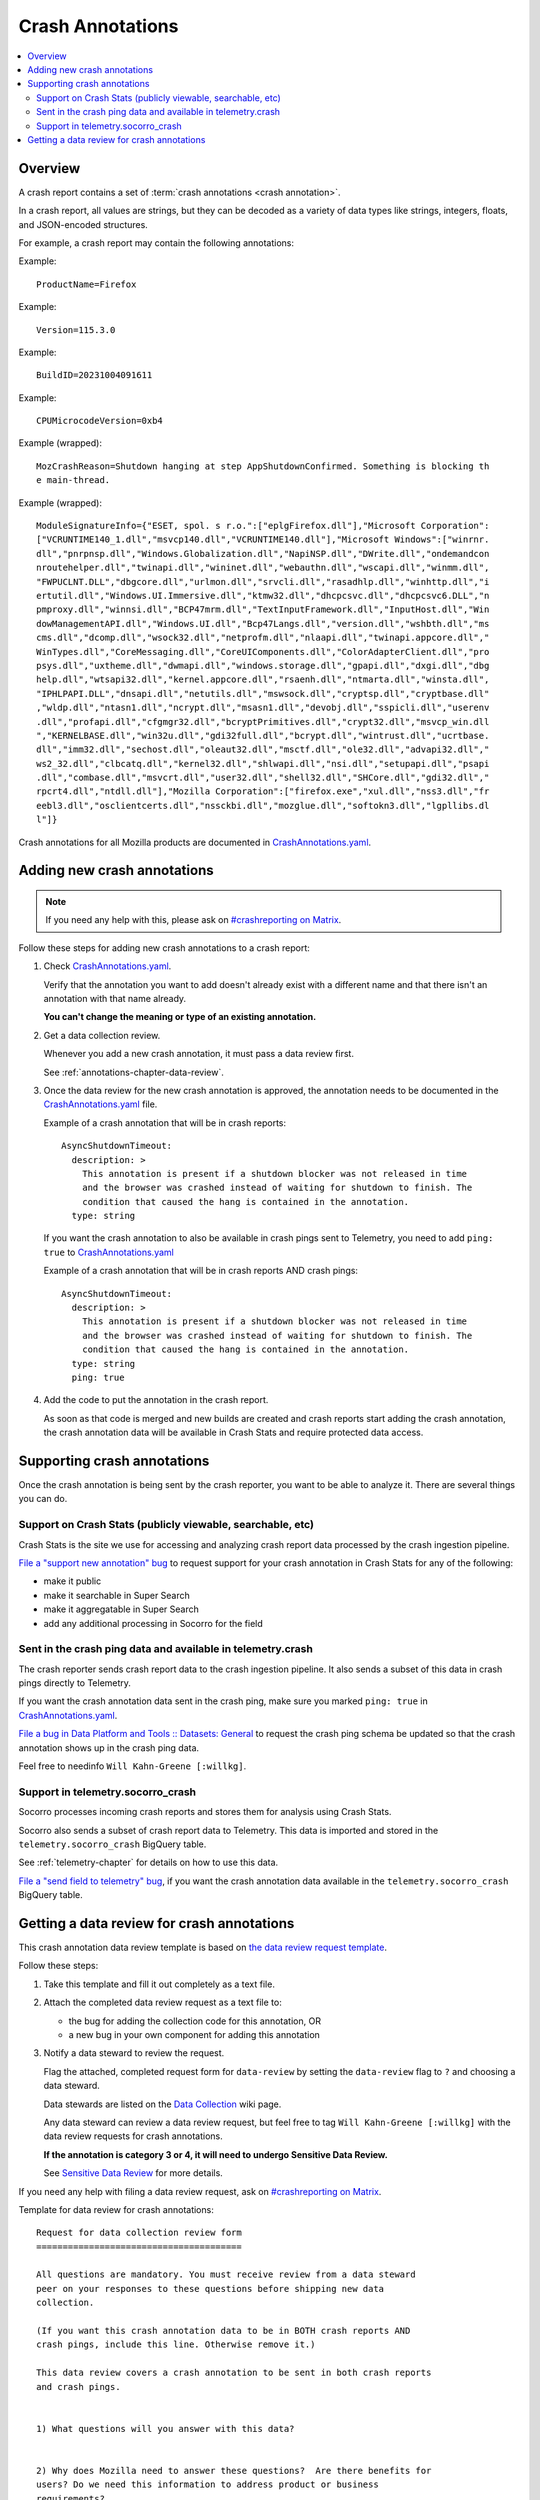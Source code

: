 .. _annotations-chapter:

=================
Crash Annotations
=================

.. contents::
   :local:


Overview
========

A crash report contains a set of :term:`crash annotations <crash annotation>`.

In a crash report, all values are strings, but they can be decoded as a variety
of data types like strings, integers, floats, and JSON-encoded structures.

For example, a crash report may contain the following annotations:

Example::

    ProductName=Firefox

Example::

    Version=115.3.0

Example::

    BuildID=20231004091611

Example::

    CPUMicrocodeVersion=0xb4

Example (wrapped)::

    MozCrashReason=Shutdown hanging at step AppShutdownConfirmed. Something is blocking th
    e main-thread.

Example (wrapped)::

    ModuleSignatureInfo={"ESET, spol. s r.o.":["eplgFirefox.dll"],"Microsoft Corporation":
    ["VCRUNTIME140_1.dll","msvcp140.dll","VCRUNTIME140.dll"],"Microsoft Windows":["winrnr.
    dll","pnrpnsp.dll","Windows.Globalization.dll","NapiNSP.dll","DWrite.dll","ondemandcon
    nroutehelper.dll","twinapi.dll","wininet.dll","webauthn.dll","wscapi.dll","winmm.dll",
    "FWPUCLNT.DLL","dbgcore.dll","urlmon.dll","srvcli.dll","rasadhlp.dll","winhttp.dll","i
    ertutil.dll","Windows.UI.Immersive.dll","ktmw32.dll","dhcpcsvc.dll","dhcpcsvc6.DLL","n
    pmproxy.dll","winnsi.dll","BCP47mrm.dll","TextInputFramework.dll","InputHost.dll","Win
    dowManagementAPI.dll","Windows.UI.dll","Bcp47Langs.dll","version.dll","wshbth.dll","ms
    cms.dll","dcomp.dll","wsock32.dll","netprofm.dll","nlaapi.dll","twinapi.appcore.dll","
    WinTypes.dll","CoreMessaging.dll","CoreUIComponents.dll","ColorAdapterClient.dll","pro
    psys.dll","uxtheme.dll","dwmapi.dll","windows.storage.dll","gpapi.dll","dxgi.dll","dbg
    help.dll","wtsapi32.dll","kernel.appcore.dll","rsaenh.dll","ntmarta.dll","winsta.dll",
    "IPHLPAPI.DLL","dnsapi.dll","netutils.dll","mswsock.dll","cryptsp.dll","cryptbase.dll"
    ,"wldp.dll","ntasn1.dll","ncrypt.dll","msasn1.dll","devobj.dll","sspicli.dll","userenv
    .dll","profapi.dll","cfgmgr32.dll","bcryptPrimitives.dll","crypt32.dll","msvcp_win.dll
    ","KERNELBASE.dll","win32u.dll","gdi32full.dll","bcrypt.dll","wintrust.dll","ucrtbase.
    dll","imm32.dll","sechost.dll","oleaut32.dll","msctf.dll","ole32.dll","advapi32.dll","
    ws2_32.dll","clbcatq.dll","kernel32.dll","shlwapi.dll","nsi.dll","setupapi.dll","psapi
    .dll","combase.dll","msvcrt.dll","user32.dll","shell32.dll","SHCore.dll","gdi32.dll","
    rpcrt4.dll","ntdll.dll"],"Mozilla Corporation":["firefox.exe","xul.dll","nss3.dll","fr
    eebl3.dll","osclientcerts.dll","nssckbi.dll","mozglue.dll","softokn3.dll","lgpllibs.dl
    l"]}


Crash annotations for all Mozilla products are documented in
`CrashAnnotations.yaml`_.

.. _CrashAnnotations.yaml: https://hg.mozilla.org/mozilla-central/file/tip/toolkit/crashreporter/CrashAnnotations.yaml


Adding new crash annotations
============================

.. Note::

   If you need any help with this, please ask on `#crashreporting on Matrix
   <https://chat.mozilla.org/#/room/#crashreporting:mozilla.org>`__.


Follow these steps for adding new crash annotations to a crash report:

1. Check `CrashAnnotations.yaml`_.

   Verify that the annotation you want to add doesn't already exist with a
   different name and that there isn't an annotation with that name already.

   **You can't change the meaning or type of an existing annotation.**

2. Get a data collection review.

   Whenever you add a new crash annotation, it must pass a data review first.

   See :ref:`annotations-chapter-data-review`.

3. Once the data review for the new crash annotation is approved, the
   annotation needs to be documented in the `CrashAnnotations.yaml`_ file.

   Example of a crash annotation that will be in crash reports::

      AsyncShutdownTimeout:
        description: >
          This annotation is present if a shutdown blocker was not released in time
          and the browser was crashed instead of waiting for shutdown to finish. The
          condition that caused the hang is contained in the annotation.
        type: string


   If you want the crash annotation to also be available in crash pings sent to
   Telemetry, you need to add ``ping: true`` to `CrashAnnotations.yaml`_

   Example of a crash annotation that will be in crash reports AND crash pings::

      AsyncShutdownTimeout:
        description: >
          This annotation is present if a shutdown blocker was not released in time
          and the browser was crashed instead of waiting for shutdown to finish. The
          condition that caused the hang is contained in the annotation.
        type: string
        ping: true


4. Add the code to put the annotation in the crash report.

   As soon as that code is merged and new builds are created and crash reports
   start adding the crash annotation, the crash annotation data will be
   available in Crash Stats and require protected data access.


Supporting crash annotations
============================

Once the crash annotation is being sent by the crash reporter, you want to be
able to analyze it. There are several things you can do.


Support on Crash Stats (publicly viewable, searchable, etc)
-----------------------------------------------------------

Crash Stats is the site we use for accessing and analyzing crash report data
processed by the crash ingestion pipeline.

`File a "support new annotation" bug
<https://bugzilla.mozilla.org/enter_bug.cgi?bug_type=task&comment=I%20would%20like%20to%20add%20support%20for%20crash%20annotation%20XYZ%20to%20Crash%20Stats.%0D%0A%0D%0AI%20would%20like%20to%20%28pick%20the%20ones%20that%20apply%29%3A%0D%0A%0D%0A%2A%20make%20this%20annotation%20public%0D%0A%2A%20make%20this%20annotation%20searchable%20in%20Super%20Search%0D%0A%2A%20make%20this%20annotation%20aggregatable%20in%20Super%20Search%0D%0A%2A%20add%20additional%20processing%20for%20this%20annotation%0D%0A%0D%0AThe%20data%20review%20for%20this%20field%20is%20in%20bug%20%23XYZ.&component=General&contenttypemethod=list&contenttypeselection=text%2Fplain&defined_groups=1&filed_via=standard_form&form_name=enter_bug&op_sys=All&product=Socorro&rep_platform=All&short_desc=support%20crash%20annotation%20XYZ>`__
to request support for your crash annotation in Crash Stats for any of the
following:

* make it public
* make it searchable in Super Search
* make it aggregatable in Super Search
* add any additional processing in Socorro for the field


Sent in the crash ping data and available in telemetry.crash
------------------------------------------------------------

The crash reporter sends crash report data to the crash ingestion pipeline. It
also sends a subset of this data in crash pings directly to Telemetry.

If you want the crash annotation data sent in the crash ping, make sure you marked
``ping: true`` in `CrashAnnotations.yaml`_.

`File a bug in Data Platform and Tools :: Datasets: General
<https://bugzilla.mozilla.org/enter_bug.cgi?comment=Please%20add%20the%20following%20crash%20annotations%20to%20the%20crash%20ping%20schema%3A%0D%0A%0D%0A%2A%20%0D%0A%0D%0AThe%20data%20review%20for%20these%20annotations%20is%20bug%20%23XYZ.&component=Datasets%3A%20General&bug_type=task&product=Data%20Platform%20and%20Tools&rep_platform=Unspecified&short_desc=add%20crash%20annotation%20XYZ%20to%20crash%20ping%20schema>`__
to request the crash ping schema be updated so that the crash annotation shows
up in the crash ping data.

Feel free to needinfo ``Will Kahn-Greene [:willkg]``.


Support in telemetry.socorro_crash
----------------------------------

Socorro processes incoming crash reports and stores them for analysis using
Crash Stats.

Socorro also sends a subset of crash report data to Telemetry. This data is
imported and stored in the ``telemetry.socorro_crash`` BigQuery table.

See :ref:`telemetry-chapter` for details on how to use this data.

`File a "send field to telemetry" bug
<https://bugzilla.mozilla.org/enter_bug.cgi?bug_type=task&comment=I%20would%20like%20to%20have%20crash%20annotation%20XYZ%20sent%20to%20Telemetry%20and%20included%20in%20the%20%60telemetry.socorro_crash%60%20table.%0D%0A%0D%0AThe%20data%20review%20for%20this%20field%20is%20in%20bug%20%23XYZ.&component=General&contenttypemethod=list&contenttypeselection=text%2Fplain&defined_groups=1&filed_via=standard_form&form_name=enter_bug&op_sys=All&product=Socorro&rep_platform=All&short_desc=send%20crash%20annotation%20XYZ%20to%20telemetry.socorro_crash>`_,
if you want the crash annotation data available in the
``telemetry.socorro_crash`` BigQuery table.


.. _annotations-chapter-data-review:

Getting a data review for crash annotations
===========================================

This crash annotation data review template is based on `the data review request
template <https://github.com/mozilla/data-review/blob/main/request.md>`_.

Follow these steps:

1. Take this template and fill it out completely as a text file.

2. Attach the completed data review request as a text file to:

   * the bug for adding the collection code for this annotation, OR
   * a new bug in your own component for adding this annotation

3. Notify a data steward to review the request.

   Flag the attached, completed request form for ``data-review`` by setting the
   ``data-review`` flag to ``?`` and choosing a data steward.

   Data stewards are listed on the `Data Collection
   <https://wiki.mozilla.org/Data_Collection>`__ wiki page.

   Any data steward can review a data review request, but feel free to tag
   ``Will Kahn-Greene [:willkg]`` with the data review requests for crash
   annotations.

   **If the annotation is category 3 or 4, it will need to undergo Sensitive Data
   Review.**

   See `Sensitive Data Review
   <https://wiki.mozilla.org/index.php?title=Data_Collection#Step_3:_Sensitive_Data_Collection_Review_Process>`__
   for more details.

If you need any help with filing a data review request, ask on `#crashreporting
on Matrix <https://chat.mozilla.org/#/room/#crashreporting:mozilla.org>`__.

Template for data review for crash annotations:

::

    Request for data collection review form
    =======================================

    All questions are mandatory. You must receive review from a data steward
    peer on your responses to these questions before shipping new data
    collection.

    (If you want this crash annotation data to be in BOTH crash reports AND
    crash pings, include this line. Otherwise remove it.)

    This data review covers a crash annotation to be sent in both crash reports
    and crash pings.


    1) What questions will you answer with this data?


    2) Why does Mozilla need to answer these questions?  Are there benefits for
    users? Do we need this information to address product or business
    requirements?

    Some example responses:

    * Establish baselines or measure changes in product or platform quality or
      performance.

    * Provide information essential for advancing a business objective such as
      supporting OKRs.

    * Determine whether a product or platform change has an effect on user or
      browser behavior.


    3) What alternative methods did you consider to answer these questions? Why
    were they not sufficient?


    4) Can current instrumentation answer these questions?


    5) List all proposed annotations and indicate the category of data
    collection for each measurement, using the "Firefox data collection
    categories" (https://wiki.mozilla.org/Data_Collection) found on the Mozilla
    wiki. Note that the data steward reviewing your request will characterize
    your data collection based on the highest (and most sensitive) category.

    (Use this template for each proposed annotation.)

    * Annotation description:
    * Data collection category:
    * Tracking bug #:


    6) Please provide a link to the documentation for this data collection
    which describes the ultimate data set in a public, complete, and accurate
    way. Often the Privacy Notice for your product will link to where the
    documentation is expected to be.

    Documentation for crash annotations is in
    https://hg.mozilla.org/mozilla-central/file/tip/toolkit/crashreporter/CrashAnnotations.yaml


    7) How long will this data be collected?

    * I want to permanently monitor this data. (Put name of who owns this data
      here.)


    8) What populations will you measure?

    * Which release channels?

    * Which countries?

    * Which locales?

    * Any other filters?  Please describe in detail below.


    9) If this data collection is default on, what is the opt-out mechanism for
    users?

    Crash annotation data sent by crash report is opt-out by default.

    (If this data review request also covers sending the crash annotation data
    in the crash ping, include this line. Otherwise remove it.)

    Crash annotation data sent by crash ping is opt-out via the normal
    telemetry opt-out mechanism for crash ping data.


    10) Please provide a general description of how you will analyze this data.


    11) Where do you intend to share the results of your analysis?

    Crash annotation data is available on the Crash Stats website.


    12) Is there a third-party tool (i.e. not Glean or Telemetry) that you are
    proposing to use for this data collection? If so:

    * Are you using that on the Mozilla backend? Or going directly to the third-party?
